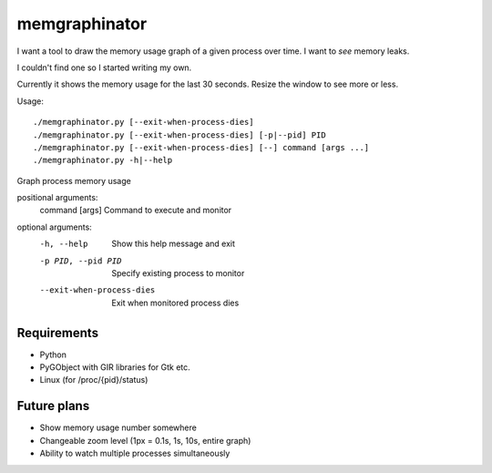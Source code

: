 memgraphinator
==============

I want a tool to draw the memory usage graph of a given process over time.
I want to *see* memory leaks.

I couldn't find one so I started writing my own.

.. image:: docs/memgraphinator.png

Currently it shows the memory usage for the last 30 seconds.  Resize the window
to see more or less.

Usage::

    ./memgraphinator.py [--exit-when-process-dies]
    ./memgraphinator.py [--exit-when-process-dies] [-p|--pid] PID
    ./memgraphinator.py [--exit-when-process-dies] [--] command [args ...]
    ./memgraphinator.py -h|--help


Graph process memory usage

positional arguments:
  command [args]        Command to execute and monitor

optional arguments:
  -h, --help            Show this help message and exit
  -p PID, --pid PID     Specify existing process to monitor
  --exit-when-process-dies
                        Exit when monitored process dies


Requirements
------------

- Python

- PyGObject with GIR libraries for Gtk etc.

- Linux (for /proc/{pid}/status)


Future plans
------------

- Show memory usage number somewhere
- Changeable zoom level (1px = 0.1s, 1s, 10s, entire graph)
- Ability to watch multiple processes simultaneously
